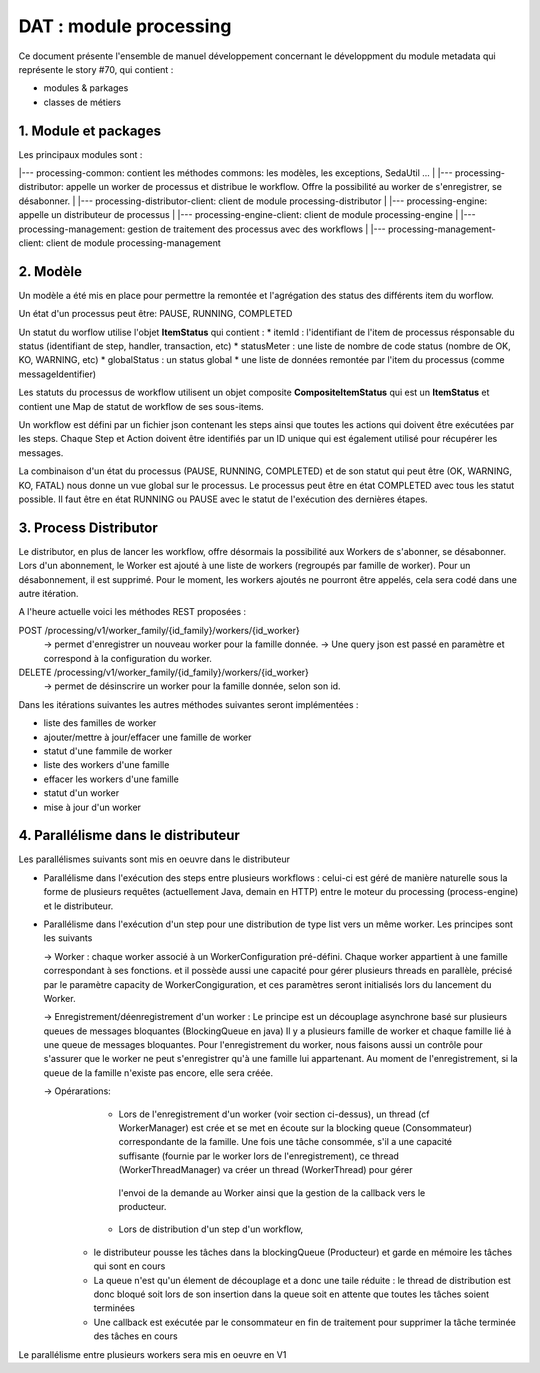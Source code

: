 DAT : module processing
#######################

Ce document présente l'ensemble de manuel développement concernant le développment du module
metadata qui représente le story #70, qui contient :

- modules & parkages
- classes de métiers


1. Module et packages
---------------------

Les principaux modules sont : 

|--- processing-common: contient les méthodes commons: les modèles, les exceptions, SedaUtil ...
|
|--- processing-distributor: appelle un worker de processus et distribue le workflow. Offre la possibilité au worker de s'enregistrer, se désabonner.
|
|--- processing-distributor-client: client de module processing-distributor
|
|--- processing-engine: appelle un distributeur de processus
|
|--- processing-engine-client: client de module processing-engine
|
|--- processing-management: gestion de traitement des processus avec des workflows
|
|--- processing-management-client: client de module processing-management

2. Modèle
---------

Un modèle a été mis en place pour permettre la remontée et l'agrégation des status des différents item du worflow.

Un état d'un processus peut être: PAUSE, RUNNING, COMPLETED

Un statut du worflow utilise l'objet **ItemStatus** qui contient :
* itemId : l'identifiant de l'item de processus résponsable du status (identifiant de step, handler, transaction, etc)
* statusMeter : une liste de nombre de code status (nombre de OK, KO, WARNING, etc)
* globalStatus : un status global
* une liste de données remontée par l'item du processus (comme messageIdentifier)

Les statuts du processus de workflow utilisent un objet composite **CompositeItemStatus** qui est un **ItemStatus** et contient une Map de statut de workflow de ses sous-items.

Un workflow est défini par un fichier json contenant les steps ainsi que toutes les actions qui doivent être exécutées par les steps. Chaque Step et Action doivent être identifiés par un ID unique qui est également utilisé pour récupérer les messages.

La combinaison d'un état du processus (PAUSE, RUNNING, COMPLETED) et de son statut qui peut être (OK, WARNING, KO, FATAL) nous donne un vue global sur le processus. Le processus peut être en état COMPLETED avec tous les statut possible. Il faut être en état RUNNING ou PAUSE avec le statut de l'exécution des dernières étapes.

3. Process Distributor
----------------------

Le distributor, en plus de lancer les workflow, offre désormais la possibilité aux Workers de s'abonner, se désabonner.
Lors d'un abonnement, le Worker est ajouté à une liste de workers (regroupés par famille de worker). Pour un désabonnement, il est supprimé.
Pour le moment, les workers ajoutés ne pourront être appelés, cela sera codé dans une autre itération.

A l'heure actuelle voici les méthodes REST proposées :

POST /processing/v1/worker_family/{id_family}/workers/{id_worker}
  -> permet d'enregistrer un nouveau worker pour la famille donnée.
  -> Une query json est passé en paramètre et correspond à la configuration du worker.
DELETE /processing/v1/worker_family/{id_family}/workers/{id_worker}
  -> permet de désinscrire un worker pour la famille donnée, selon son id.

Dans les itérations suivantes les autres méthodes suivantes seront implémentées :

* liste des familles de worker
* ajouter/mettre à jour/effacer une famille de worker
* statut d'une fammile de worker
* liste des workers d'une famille
* effacer les workers d'une famille
* statut d'un worker
* mise à jour d'un worker

4. Parallélisme dans le distributeur
------------------------------------
Les parallélismes suivants sont mis en oeuvre dans le distributeur

* Parallélisme dans l'exécution des steps entre plusieurs workflows : celui-ci est géré de manière naturelle sous la forme de plusieurs requêtes (actuellement Java, demain en HTTP) entre le moteur du processing (process-engine) et le distributeur. 
* Parallélisme dans l'exécution d'un step pour une distribution de type list vers un même worker. Les principes sont les suivants
 
  -> Worker : chaque worker associé à un WorkerConfiguration pré-défini. Chaque worker appartient à une famille correspondant à ses fonctions. 
  et il possède aussi une capacité pour gérer plusieurs threads en parallèle, précisé par le paramètre capacity de WorkerCongiguration, et ces paramètres seront initialisés lors du lancement du Worker.  

  -> Enregistrement/déenregistrement d'un worker : Le principe est un découplage asynchrone basé sur plusieurs queues de messages bloquantes (BlockingQueue en java)   
  Il y a plusieurs famille de worker et chaque famille lié à une queue de messages bloquantes. Pour l'enregistrement du worker, nous faisons aussi un contrôle pour s'assurer que le worker 
  ne peut s'enregistrer qu'à une famille lui appartenant. Au moment de l'enregistrement, si la queue de la famille n'existe pas encore, elle sera créée. 

  -> Opérarations: 
  	- Lors de l'enregistrement d'un worker (voir section ci-dessus), un thread (cf WorkerManager) est crée et se met en écoute sur la blocking queue (Consommateur) correspondante de la famille.                 
  	  Une fois une tâche consommée, s'il a une capacité suffisante (fournie par le worker lors de l'enregistrement), ce thread (WorkerThreadManager) va créer un thread (WorkerThread) pour gérer 
  	 l'envoi de la demande au Worker ainsi que la gestion de la callback vers le producteur.
  	 
  	- Lors de distribution d'un step d'un workflow, 
   + le distributeur pousse les tâches dans la blockingQueue (Producteur) et garde en mémoire les tâches qui sont en cours
   + La queue n'est qu'un élement de découplage et a donc une taile réduite : le thread de distribution est donc bloqué soit lors de son insertion dans la queue soit en attente que toutes les tâches soient terminées 
   + Une callback est exécutée par le consommateur en fin de traitement pour supprimer la tâche terminée des tâches en cours

Le parallélisme entre plusieurs workers sera mis en oeuvre en V1
